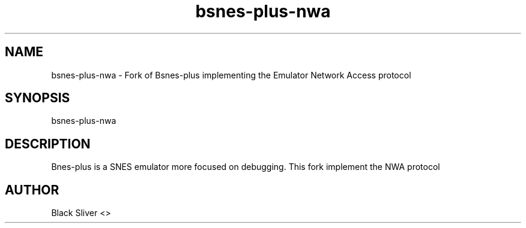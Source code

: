 .TH bsnes-plus-nwa 1 "23 Jun 2024" "version 0.05-nwa3"

.\" The name of the executable
.SH NAME
bsnes-plus-nwa - Fork of Bsnes-plus implementing the Emulator Network Access protocol

.\" This is how you start your program and if there is any additional option
.SH SYNOPSIS

bsnes-plus-nwa

.\" The complete description
.SH DESCRIPTION
Bnes-plus is a SNES emulator more focused on debugging. This fork implement the NWA protocol 

.\" Auhtor infos
.SH AUTHOR
Black Sliver <>
